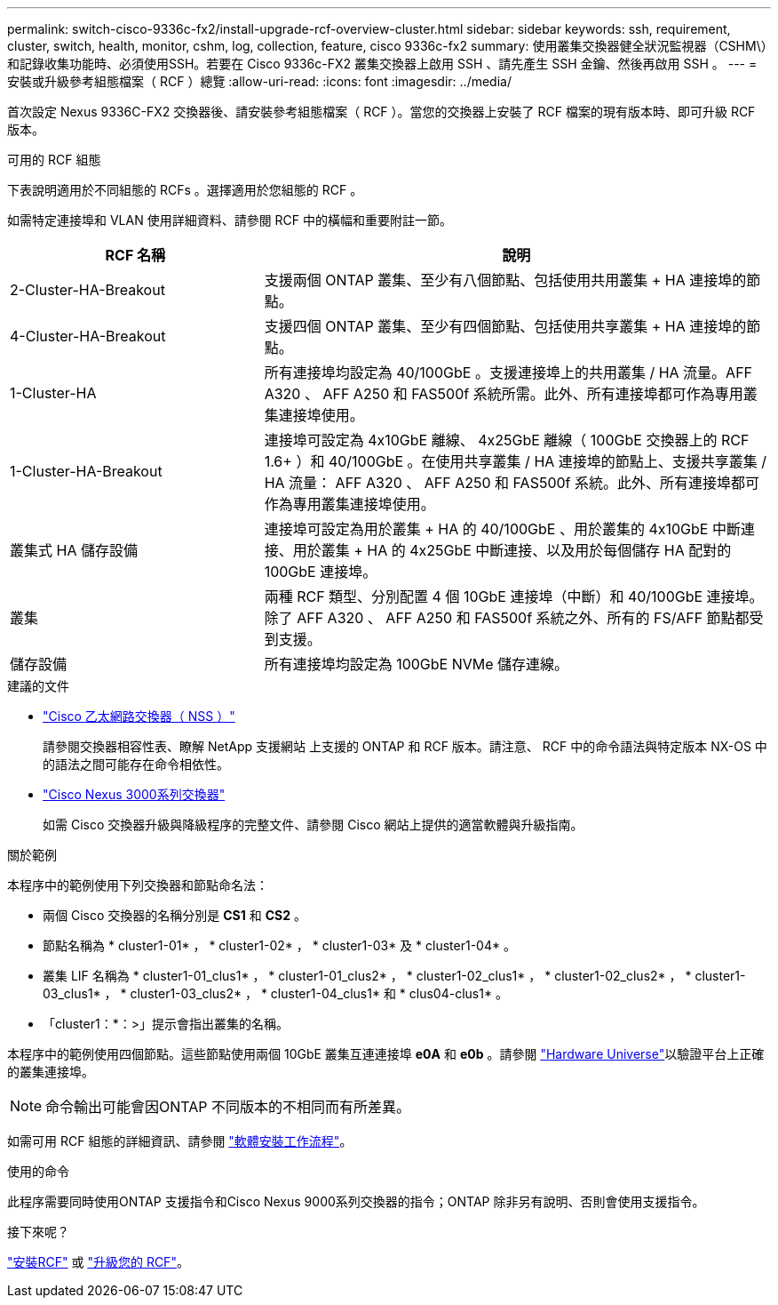 ---
permalink: switch-cisco-9336c-fx2/install-upgrade-rcf-overview-cluster.html 
sidebar: sidebar 
keywords: ssh, requirement, cluster, switch, health, monitor, cshm, log, collection, feature, cisco 9336c-fx2 
summary: 使用叢集交換器健全狀況監視器（CSHM\）和記錄收集功能時、必須使用SSH。若要在 Cisco 9336c-FX2 叢集交換器上啟用 SSH 、請先產生 SSH 金鑰、然後再啟用 SSH 。 
---
= 安裝或升級參考組態檔案（ RCF ）總覽
:allow-uri-read: 
:icons: font
:imagesdir: ../media/


[role="lead"]
首次設定 Nexus 9336C-FX2 交換器後、請安裝參考組態檔案（ RCF ）。當您的交換器上安裝了 RCF 檔案的現有版本時、即可升級 RCF 版本。

.可用的 RCF 組態
下表說明適用於不同組態的 RCFs 。選擇適用於您組態的 RCF 。

如需特定連接埠和 VLAN 使用詳細資料、請參閱 RCF 中的橫幅和重要附註一節。

[cols="1,2"]
|===
| RCF 名稱 | 說明 


 a| 
2-Cluster-HA-Breakout
 a| 
支援兩個 ONTAP 叢集、至少有八個節點、包括使用共用叢集 + HA 連接埠的節點。



 a| 
4-Cluster-HA-Breakout
 a| 
支援四個 ONTAP 叢集、至少有四個節點、包括使用共享叢集 + HA 連接埠的節點。



 a| 
1-Cluster-HA
 a| 
所有連接埠均設定為 40/100GbE 。支援連接埠上的共用叢集 / HA 流量。AFF A320 、 AFF A250 和 FAS500f 系統所需。此外、所有連接埠都可作為專用叢集連接埠使用。



 a| 
1-Cluster-HA-Breakout
 a| 
連接埠可設定為 4x10GbE 離線、 4x25GbE 離線（ 100GbE 交換器上的 RCF 1.6+ ）和 40/100GbE 。在使用共享叢集 / HA 連接埠的節點上、支援共享叢集 / HA 流量： AFF A320 、 AFF A250 和 FAS500f 系統。此外、所有連接埠都可作為專用叢集連接埠使用。



 a| 
叢集式 HA 儲存設備
 a| 
連接埠可設定為用於叢集 + HA 的 40/100GbE 、用於叢集的 4x10GbE 中斷連接、用於叢集 + HA 的 4x25GbE 中斷連接、以及用於每個儲存 HA 配對的 100GbE 連接埠。



 a| 
叢集
 a| 
兩種 RCF 類型、分別配置 4 個 10GbE 連接埠（中斷）和 40/100GbE 連接埠。除了 AFF A320 、 AFF A250 和 FAS500f 系統之外、所有的 FS/AFF 節點都受到支援。



 a| 
儲存設備
 a| 
所有連接埠均設定為 100GbE NVMe 儲存連線。

|===
.建議的文件
* link:https://mysupport.netapp.com/site/info/cisco-ethernet-switch["Cisco 乙太網路交換器（ NSS ）"^]
+
請參閱交換器相容性表、瞭解 NetApp 支援網站 上支援的 ONTAP 和 RCF 版本。請注意、 RCF 中的命令語法與特定版本 NX-OS 中的語法之間可能存在命令相依性。

* link:https://www.cisco.com/c/en/us/support/switches/nexus-3000-series-switches/products-installation-guides-list.html["Cisco Nexus 3000系列交換器"^]
+
如需 Cisco 交換器升級與降級程序的完整文件、請參閱 Cisco 網站上提供的適當軟體與升級指南。



.關於範例
本程序中的範例使用下列交換器和節點命名法：

* 兩個 Cisco 交換器的名稱分別是 *CS1* 和 *CS2* 。
* 節點名稱為 * cluster1-01* ， * cluster1-02* ， * cluster1-03* 及 * cluster1-04* 。
* 叢集 LIF 名稱為 * cluster1-01_clus1* ， * cluster1-01_clus2* ， * cluster1-02_clus1* ， * cluster1-02_clus2* ， * cluster1-03_clus1* ， * cluster1-03_clus2* ， * cluster1-04_clus1* 和 * clus04-clus1* 。
* 「cluster1：*：>」提示會指出叢集的名稱。


本程序中的範例使用四個節點。這些節點使用兩個 10GbE 叢集互連連接埠 *e0A* 和 *e0b* 。請參閱 https://hwu.netapp.com/SWITCH/INDEX["Hardware Universe"^]以驗證平台上正確的叢集連接埠。


NOTE: 命令輸出可能會因ONTAP 不同版本的不相同而有所差異。

如需可用 RCF 組態的詳細資訊、請參閱 link:configure-software-overview-9336c-cluster.html["軟體安裝工作流程"]。

.使用的命令
此程序需要同時使用ONTAP 支援指令和Cisco Nexus 9000系列交換器的指令；ONTAP 除非另有說明、否則會使用支援指令。

.接下來呢？
link:install-rcf-software-9336c-cluster.html["安裝RCF"] 或 link:upgrade-rcf-software-9336c-cluster.html["升級您的 RCF"]。
